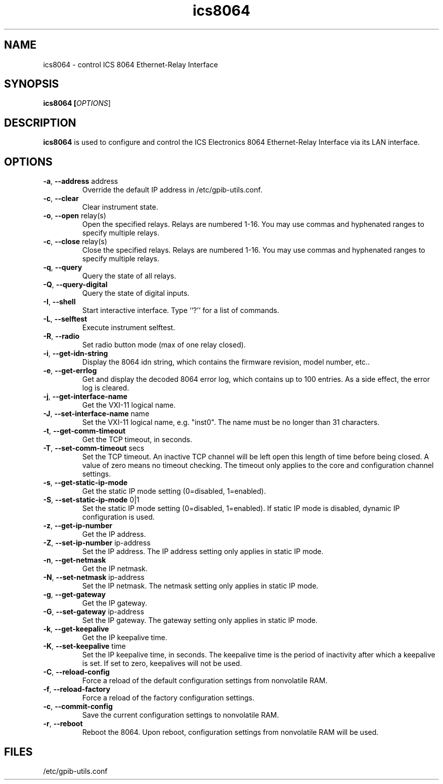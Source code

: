 .TH ics8064 1  2008-07-06 "" "gpib-utils"
.SH NAME
ics8064 \- control ICS 8064 Ethernet-Relay Interface  
.SH SYNOPSIS
.nf
.B ics8064 [\fIOPTIONS\fR]
.fi
.SH DESCRIPTION
\fBics8064\fR is used to configure and control
the ICS Electronics 8064 Ethernet-Relay Interface via its LAN interface.
.SH OPTIONS
.TP
\fB\-a\fR, \fB\-\-address\fR address
Override the default IP address in /etc/gpib-utils.conf.
.TP
\fB\-c\fR, \fB\-\-clear\fR
Clear instrument state.
.TP
\fB\-o\fR, \fB\-\-open\fR relay(s)
Open the specified relays.  Relays are numbered 1-16.  
You may use commas and hyphenated ranges to specify multiple relays.
.TP
\fB\-c\fR, \fB\-\-close\fR relay(s)
Close the specified relays. Relays are numbered 1-16.
You may use commas and hyphenated ranges to specify multiple relays.
.TP
\fB\-q\fR, \fB\-\-query\fR
Query the state of all relays.
.TP
\fB\-Q\fR, \fB\-\-query-digital\fR
Query the state of digital inputs.
.TP
\fB\-I\fR, \fB\-\-shell\fR
Start interactive interface.  Type ``?'' for a list of commands.
.TP
\fB\-L\fR, \fB\-\-selftest\fR
Execute instrument selftest.
.TP
\fB\-R\fR, \fB\-\-radio\fR
Set radio button mode (max of one relay closed).
.TP
\fB\-i\fR, \fB\-\-get-idn-string\fR
Display the 8064 idn string, which contains the firmware revision,
model number, etc..
.TP
\fB\-e\fR, \fB\-\-get-errlog\fR
Get and display the decoded 8064 error log, which contains up to 100 entries.
As a side effect, the error log is cleared.
.TP
\fB\-j\fR, \fB\-\-get-interface-name\fR
Get the VXI-11 logical name.
.TP
\fB\-J\fR, \fB\-\-set-interface-name\fR name
Set the VXI-11 logical name, e.g. "inst0".  The name must be no longer
than 31 characters.
.TP
\fB\-t\fR, \fB\-\-get-comm-timeout\fR
Get the TCP timeout, in seconds.
.TP
\fB\-T\fR, \fB\-\-set-comm-timeout\fR secs
Set the TCP timeout.
An inactive TCP channel will be left open this length of time before being
closed.  A value of zero means no timeout checking.
The timeout only applies to the core and configuration channel settings.
.TP
\fB\-s\fR, \fB\-\-get-static-ip-mode\fR
Get the static IP mode setting (0=disabled, 1=enabled).
.TP
\fB\-S\fR, \fB\-\-set-static-ip-mode\fR 0|1
Set the static IP mode setting (0=disabled, 1=enabled).
If static IP mode is disabled, dynamic IP configuration is used.
.TP
\fB\-z\fR, \fB\-\-get-ip-number\fR
Get the IP address.
.TP
\fB\-Z\fR, \fB\-\-set-ip-number\fR ip-address
Set the IP address.  The IP address setting only applies in static IP mode.
.TP
\fB\-n\fR, \fB\-\-get-netmask\fR
Get the IP netmask.
.TP
\fB\-N\fR, \fB\-\-set-netmask\fR ip-address
Set the IP netmask.  The netmask setting only applies in static IP mode.
.TP
\fB\-g\fR, \fB\-\-get-gateway\fR
Get the IP gateway.
.TP
\fB\-G\fR, \fB\-\-set-gateway\fR ip-address
Set the IP gateway.  The gateway setting only applies in static IP mode.
.TP
\fB\-k\fR, \fB\-\-get-keepalive\fR
Get the IP keepalive time.
.TP
\fB\-K\fR, \fB\-\-set-keepalive\fR time
Set the IP keepalive time, in seconds.  The keepalive time is the period
of inactivity after which a keepalive is set.  If set to zero, keepalives will 
not be used.
.TP
\fB\-C\fR, \fB\-\-reload-config\fR
Force a reload of the default configuration settings from nonvolatile RAM.
.TP
\fB\-f\fR, \fB\-\-reload-factory\fR
Force a reload of the factory configuration settings.
.TP
\fB\-c\fR, \fB\-\-commit-config\fR
Save the current configuration settings to nonvolatile RAM.
.TP
\fB\-r\fR, \fB\-\-reboot\fR
Reboot the 8064.  Upon reboot, configuration settings from nonvolatile 
RAM will be used.
.SH FILES
/etc/gpib-utils.conf
